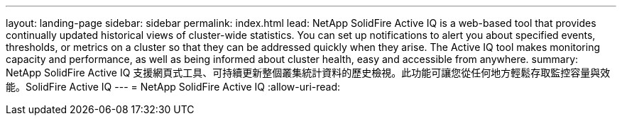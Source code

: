 ---
layout: landing-page 
sidebar: sidebar 
permalink: index.html 
lead: NetApp SolidFire Active IQ is a web-based tool that provides continually updated historical views of cluster-wide statistics. You can set up notifications to alert you about specified events, thresholds, or metrics on a cluster so that they can be addressed quickly when they arise. The Active IQ tool makes monitoring capacity and performance, as well as being informed about cluster health, easy and accessible from anywhere. 
summary: NetApp SolidFire Active IQ 支援網頁式工具、可持續更新整個叢集統計資料的歷史檢視。此功能可讓您從任何地方輕鬆存取監控容量與效能。SolidFire Active IQ 
---
= NetApp SolidFire Active IQ
:allow-uri-read: 


